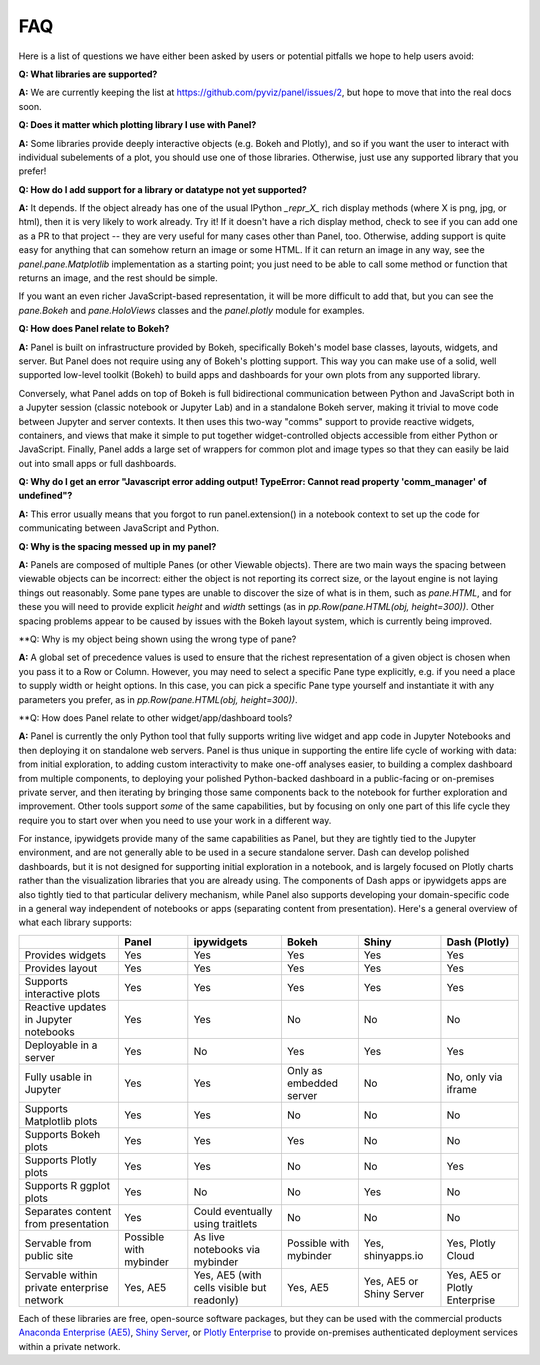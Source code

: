 FAQ
===

Here is a list of questions we have either been asked by users or
potential pitfalls we hope to help users avoid:


**Q: What libraries are supported?**

**A:**  We are currently keeping the list at https://github.com/pyviz/panel/issues/2, but hope to move that into the real docs soon.



**Q: Does it matter which plotting library I use with Panel?**

**A:** Some libraries provide deeply interactive objects (e.g. Bokeh and Plotly), and so if you want the user to interact with individual subelements of a plot, you should use one of those libraries. Otherwise, just use any supported library that you prefer!


**Q: How do I add support for a library or datatype not yet supported?**

**A:** It depends. If the object already has one of the usual IPython `_repr_X_` rich display methods (where X is png, jpg, or html), then it is very likely to work already. Try it!  If it doesn't have a rich display method, check to see if you can add one as a PR to that project -- they are very useful for many cases other than Panel, too. Otherwise, adding support is quite easy for anything that can somehow return an image or some HTML. If it can return an image in any way, see the `panel.pane.Matplotlib` implementation as a starting point; you just need to be able to call some method or function that returns an image, and the rest should be simple.

If you want an even richer JavaScript-based representation, it will be more difficult to add that, but you can see the `pane.Bokeh` and `pane.HoloViews` classes and the `panel.plotly` module for examples.


**Q: How does Panel relate to Bokeh?**

**A:** Panel is built on infrastructure provided by Bokeh, specifically Bokeh's  model base classes, layouts, widgets, and server. But Panel does not require using any of Bokeh's plotting support. This way you can make use of a solid, well supported low-level toolkit (Bokeh) to build apps and dashboards for your own plots from any supported library.

Conversely, what Panel adds on top of Bokeh is full bidirectional communication between Python and JavaScript both in a Jupyter session (classic notebook or Jupyter Lab) and in a standalone Bokeh server, making it trivial to move code between Jupyter and server contexts. It then uses this two-way "comms" support to provide reactive widgets, containers, and views that make it simple to put together widget-controlled objects accessible from either Python or JavaScript. Finally, Panel adds a large set of wrappers for common plot and image types so that they can easily be laid out into small apps or full dashboards.


**Q: Why do I get an error "Javascript error adding output! TypeError: Cannot read property 'comm_manager' of undefined"?**

**A:** This error usually means that you forgot to run panel.extension() in a notebook context to set up the code for communicating between JavaScript and Python.


**Q: Why is the spacing messed up in my panel?**

**A:** Panels are composed of multiple Panes (or other Viewable objects). There are two main ways the spacing between viewable objects can be incorrect: either the object is not reporting its correct size, or the layout engine is not laying things out reasonably. Some pane types are unable to discover the size of what is in them, such as `pane.HTML`, and for these you will need to provide explicit `height` and `width` settings (as in `pp.Row(pane.HTML(obj, height=300))`. Other spacing problems appear to be caused by issues with the Bokeh layout system, which is currently being improved.


**Q: Why is my object being shown using the wrong type of pane?

**A:** A global set of precedence values is used to ensure that the richest representation of a given object is chosen when you pass it to a Row or Column. However, you may need to select a specific Pane type explicitly, e.g. if you need a place to supply width or height options. In this case, you can pick a specific Pane type yourself and instantiate it with any parameters you prefer, as in 
`pp.Row(pane.HTML(obj, height=300))`.


**Q: How does Panel relate to other widget/app/dashboard tools?

**A:** Panel is currently the only Python tool that fully supports writing live widget and app code in Jupyter Notebooks and then deploying it on standalone web servers. Panel is thus unique in supporting the entire life cycle of working with data: from initial exploration, to adding custom interactivity to make one-off analyses easier, to building a complex dashboard from multiple components, to deploying your polished Python-backed dashboard in a public-facing or on-premises private server, and then iterating by bringing those same components back to the notebook for further exploration and improvement. Other tools support *some* of the same capabilities, but by focusing on only one part of this life cycle they require you to start over when you need to use your work in a different way.

For instance, ipywidgets provide many of the same capabilities as Panel, but they are tightly tied to the Jupyter environment, and are not generally able to be used in a secure standalone server. Dash can develop polished dashboards, but it is not designed for supporting initial exploration in a notebook, and is largely focused on Plotly charts rather than the visualization libraries that you are already using. The components of Dash apps or ipywidgets apps are also tightly tied to that particular delivery mechanism, while Panel also supports developing your domain-specific code in a general way independent of notebooks or apps (separating content from presentation). Here's a general overview of what each library supports:


+--------------------------------------+-----------------+----------------------+-----------------+--------------------+------------------------+
|                                      | Panel           | ipywidgets           | Bokeh           | Shiny              | Dash (Plotly)          |
+======================================+=================+======================+=================+====================+========================+
|Provides widgets                      | Yes             | Yes                  | Yes             | Yes                | Yes                    |
+--------------------------------------+-----------------+----------------------+-----------------+--------------------+------------------------+
|Provides layout                       | Yes             | Yes                  | Yes             | Yes                | Yes                    |
+--------------------------------------+-----------------+----------------------+-----------------+--------------------+------------------------+
|Supports interactive plots            | Yes             | Yes                  | Yes             | Yes                | Yes                    |
+--------------------------------------+-----------------+----------------------+-----------------+--------------------+------------------------+
|Reactive updates in Jupyter notebooks | Yes             | Yes                  | No              | No                 | No                     |
+--------------------------------------+-----------------+----------------------+-----------------+--------------------+------------------------+
|Deployable in a server                | Yes             | No                   | Yes             | Yes                | Yes                    |
+--------------------------------------+-----------------+----------------------+-----------------+--------------------+------------------------+
|Fully usable in Jupyter               | Yes             | Yes                  | Only as         | No                 | No, only via           |
|                                      |                 |                      | embedded server |                    | iframe                 |
+--------------------------------------+-----------------+----------------------+-----------------+--------------------+------------------------+
|Supports Matplotlib plots             | Yes             | Yes                  | No              | No                 | No                     |
+--------------------------------------+-----------------+----------------------+-----------------+--------------------+------------------------+
|Supports Bokeh plots                  | Yes             | Yes                  | Yes             | No                 | No                     |
+--------------------------------------+-----------------+----------------------+-----------------+--------------------+------------------------+
|Supports Plotly plots                 | Yes             | Yes                  | No              | No                 | Yes                    |
+--------------------------------------+-----------------+----------------------+-----------------+--------------------+------------------------+
|Supports R ggplot plots               | Yes             | No                   | No              | Yes                | No                     |
+--------------------------------------+-----------------+----------------------+-----------------+--------------------+------------------------+
|Separates content from presentation   | Yes             | Could eventually     | No              | No                 | No                     |
|                                      |                 | using traitlets      |                 |                    |                        |
+--------------------------------------+-----------------+----------------------+-----------------+--------------------+------------------------+
|Servable from public site             | Possible        | As live notebooks    | Possible        | Yes, shinyapps.io  | Yes, Plotly Cloud      |
|                                      | with mybinder   | via mybinder         | with mybinder   |                    |                        |
+--------------------------------------+-----------------+----------------------+-----------------+--------------------+------------------------+
+Servable within private enterprise    | Yes, AE5        | Yes, AE5 (with cells | Yes, AE5        | Yes, AE5 or Shiny  | Yes, AE5 or Plotly     |
|network                               |                 | visible but readonly)|                 | Server             | Enterprise             |
+--------------------------------------+-----------------+----------------------+-----------------+--------------------+------------------------+

Each of these libraries are free, open-source software packages, but they can be used with the commercial products
`Anaconda Enterprise (AE5) <https://www.anaconda.com/enterprise/>`__,
`Shiny Server <https://www.rstudio.com/products/shiny-server-pro>`__, or
`Plotly Enterprise <https://plot.ly/products/on-premise>`__ to provide on-premises authenticated deployment services within a private network.
